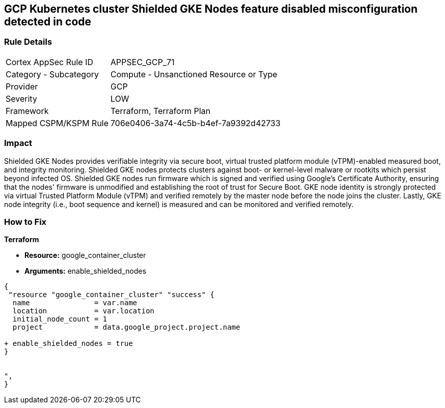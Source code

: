 == GCP Kubernetes cluster Shielded GKE Nodes feature disabled misconfiguration detected in code


=== Rule Details

[cols="1,2"]
|===
|Cortex AppSec Rule ID |APPSEC_GCP_71
|Category - Subcategory |Compute - Unsanctioned Resource or Type
|Provider |GCP
|Severity |LOW
|Framework |Terraform, Terraform Plan
|Mapped CSPM/KSPM Rule |706e0406-3a74-4c5b-b4ef-7a9392d42733
|===
 



=== Impact
Shielded GKE Nodes provides verifiable integrity via secure boot, virtual trusted platform module (vTPM)-enabled measured boot, and integrity monitoring.
Shielded GKE nodes protects clusters against boot- or kernel-level malware or rootkits which persist beyond infected OS.
Shielded GKE nodes run firmware which is signed and verified using Google's Certificate Authority, ensuring that the nodes' firmware is unmodified and establishing the root of trust for Secure Boot.
GKE node identity is strongly protected via virtual Trusted Platform Module (vTPM) and verified remotely by the master node before the node joins the cluster.
Lastly, GKE node integrity (i.e., boot sequence and kernel) is measured and can be monitored and verified remotely.

=== How to Fix


*Terraform* 


* *Resource:* google_container_cluster
* *Arguments:* enable_shielded_nodes


[source,go]
----
{
 "resource "google_container_cluster" "success" {
  name               = var.name
  location           = var.location
  initial_node_count = 1
  project            = data.google_project.project.name

+ enable_shielded_nodes = true
}


",
}
----

